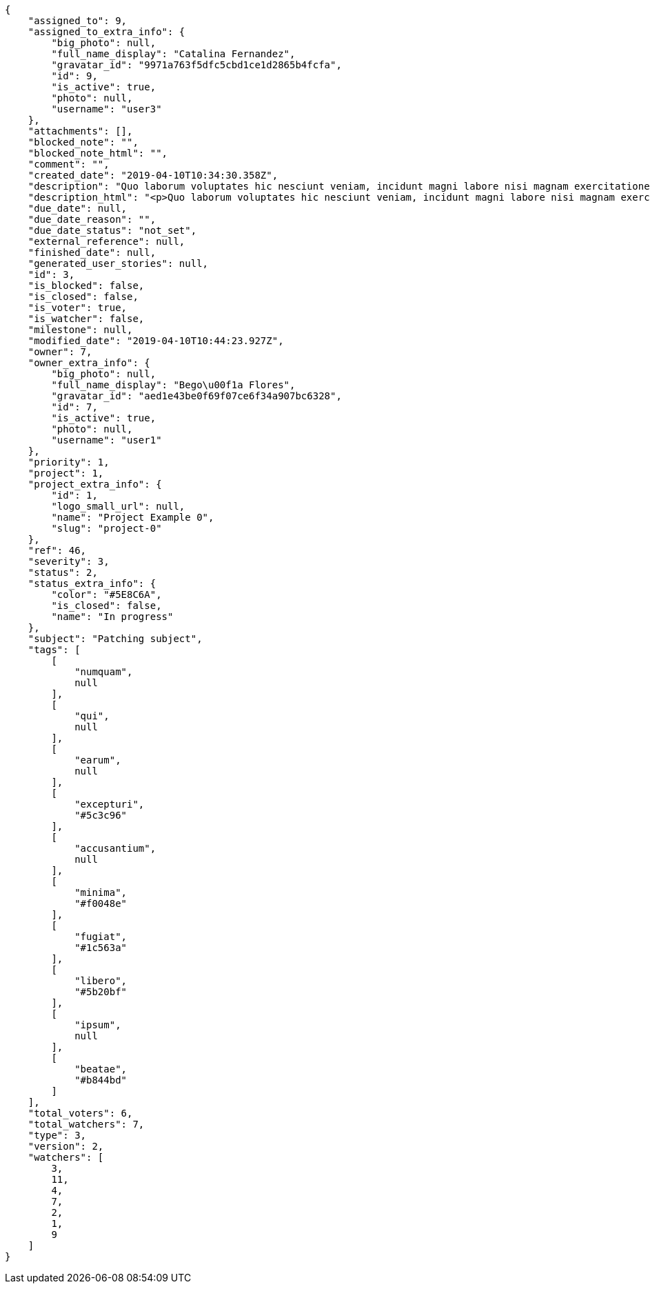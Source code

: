 [source,json]
----
{
    "assigned_to": 9,
    "assigned_to_extra_info": {
        "big_photo": null,
        "full_name_display": "Catalina Fernandez",
        "gravatar_id": "9971a763f5dfc5cbd1ce1d2865b4fcfa",
        "id": 9,
        "is_active": true,
        "photo": null,
        "username": "user3"
    },
    "attachments": [],
    "blocked_note": "",
    "blocked_note_html": "",
    "comment": "",
    "created_date": "2019-04-10T10:34:30.358Z",
    "description": "Quo laborum voluptates hic nesciunt veniam, incidunt magni labore nisi magnam exercitationem aliquam asperiores est assumenda quidem optio, accusamus in debitis accusantium quis? Tempore maiores blanditiis iste magnam quis eaque ex minus, tenetur voluptas unde, magnam dicta autem vitae harum.",
    "description_html": "<p>Quo laborum voluptates hic nesciunt veniam, incidunt magni labore nisi magnam exercitationem aliquam asperiores est assumenda quidem optio, accusamus in debitis accusantium quis? Tempore maiores blanditiis iste magnam quis eaque ex minus, tenetur voluptas unde, magnam dicta autem vitae harum.</p>",
    "due_date": null,
    "due_date_reason": "",
    "due_date_status": "not_set",
    "external_reference": null,
    "finished_date": null,
    "generated_user_stories": null,
    "id": 3,
    "is_blocked": false,
    "is_closed": false,
    "is_voter": true,
    "is_watcher": false,
    "milestone": null,
    "modified_date": "2019-04-10T10:44:23.927Z",
    "owner": 7,
    "owner_extra_info": {
        "big_photo": null,
        "full_name_display": "Bego\u00f1a Flores",
        "gravatar_id": "aed1e43be0f69f07ce6f34a907bc6328",
        "id": 7,
        "is_active": true,
        "photo": null,
        "username": "user1"
    },
    "priority": 1,
    "project": 1,
    "project_extra_info": {
        "id": 1,
        "logo_small_url": null,
        "name": "Project Example 0",
        "slug": "project-0"
    },
    "ref": 46,
    "severity": 3,
    "status": 2,
    "status_extra_info": {
        "color": "#5E8C6A",
        "is_closed": false,
        "name": "In progress"
    },
    "subject": "Patching subject",
    "tags": [
        [
            "numquam",
            null
        ],
        [
            "qui",
            null
        ],
        [
            "earum",
            null
        ],
        [
            "excepturi",
            "#5c3c96"
        ],
        [
            "accusantium",
            null
        ],
        [
            "minima",
            "#f0048e"
        ],
        [
            "fugiat",
            "#1c563a"
        ],
        [
            "libero",
            "#5b20bf"
        ],
        [
            "ipsum",
            null
        ],
        [
            "beatae",
            "#b844bd"
        ]
    ],
    "total_voters": 6,
    "total_watchers": 7,
    "type": 3,
    "version": 2,
    "watchers": [
        3,
        11,
        4,
        7,
        2,
        1,
        9
    ]
}
----
